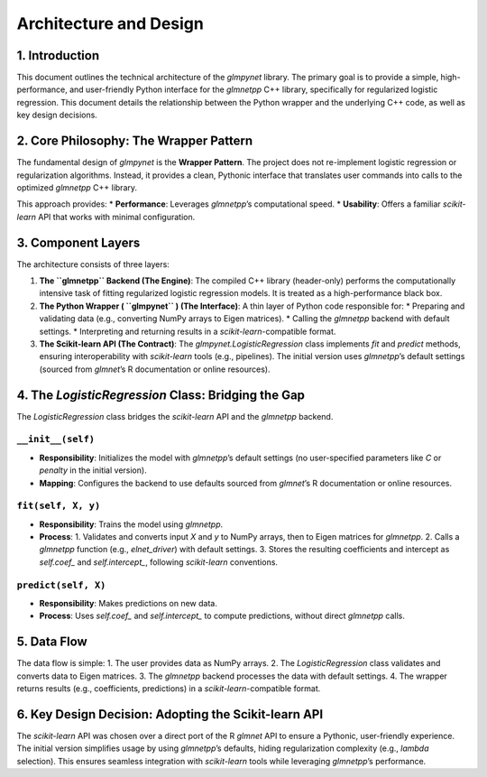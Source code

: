 .. _architecture:

Architecture and Design
=================================

1. Introduction
---------------

This document outlines the technical architecture of the `glmpynet` library. The primary goal is to provide a simple, high-performance, and user-friendly Python interface for the `glmnetpp` C++ library, specifically for regularized logistic regression. This document details the relationship between the Python wrapper and the underlying C++ code, as well as key design decisions.

2. Core Philosophy: The Wrapper Pattern
---------------------------------------

The fundamental design of `glmpynet` is the **Wrapper Pattern**. The project does not re-implement logistic regression or regularization algorithms. Instead, it provides a clean, Pythonic interface that translates user commands into calls to the optimized `glmnetpp` C++ library.

This approach provides:
* **Performance**: Leverages `glmnetpp`’s computational speed.
* **Usability**: Offers a familiar `scikit-learn` API that works with minimal configuration.

3. Component Layers
-------------------

The architecture consists of three layers:

#. **The ``glmnetpp`` Backend (The Engine)**: The compiled C++ library (header-only) performs the computationally intensive task of fitting regularized logistic regression models. It is treated as a high-performance black box.

#. **The Python Wrapper ( ``glmpynet`` ) (The Interface)**: A thin layer of Python code responsible for:
   * Preparing and validating data (e.g., converting NumPy arrays to Eigen matrices).
   * Calling the `glmnetpp` backend with default settings.
   * Interpreting and returning results in a `scikit-learn`-compatible format.

#. **The Scikit-learn API (The Contract)**: The `glmpynet.LogisticRegression` class implements `fit` and `predict` methods, ensuring interoperability with `scikit-learn` tools (e.g., pipelines). The initial version uses `glmnetpp`’s default settings (sourced from `glmnet`’s R documentation or online resources).

4. The `LogisticRegression` Class: Bridging the Gap
---------------------------------------------------

The `LogisticRegression` class bridges the `scikit-learn` API and the `glmnetpp` backend.

``__init__(self)``
~~~~~~~~~~~~~~~~~~

* **Responsibility**: Initializes the model with `glmnetpp`’s default settings (no user-specified parameters like `C` or `penalty` in the initial version).
* **Mapping**: Configures the backend to use defaults sourced from `glmnet`’s R documentation or online resources.

``fit(self, X, y)``
~~~~~~~~~~~~~~~~~~~

* **Responsibility**: Trains the model using `glmnetpp`.
* **Process**:
  1. Validates and converts input `X` and `y` to NumPy arrays, then to Eigen matrices for `glmnetpp`.
  2. Calls a `glmnetpp` function (e.g., `elnet_driver`) with default settings.
  3. Stores the resulting coefficients and intercept as `self.coef_` and `self.intercept_`, following `scikit-learn` conventions.

``predict(self, X)``
~~~~~~~~~~~~~~~~~~~~

* **Responsibility**: Makes predictions on new data.
* **Process**: Uses `self.coef_` and `self.intercept_` to compute predictions, without direct `glmnetpp` calls.

5. Data Flow
------------

The data flow is simple:
1. The user provides data as NumPy arrays.
2. The `LogisticRegression` class validates and converts data to Eigen matrices.
3. The `glmnetpp` backend processes the data with default settings.
4. The wrapper returns results (e.g., coefficients, predictions) in a `scikit-learn`-compatible format.

6. Key Design Decision: Adopting the Scikit-learn API
------------------------------------------------------

The `scikit-learn` API was chosen over a direct port of the R `glmnet` API to ensure a Pythonic, user-friendly experience. The initial version simplifies usage by using `glmnetpp`’s defaults, hiding regularization complexity (e.g., `lambda` selection). This ensures seamless integration with `scikit-learn` tools while leveraging `glmnetpp`’s performance.